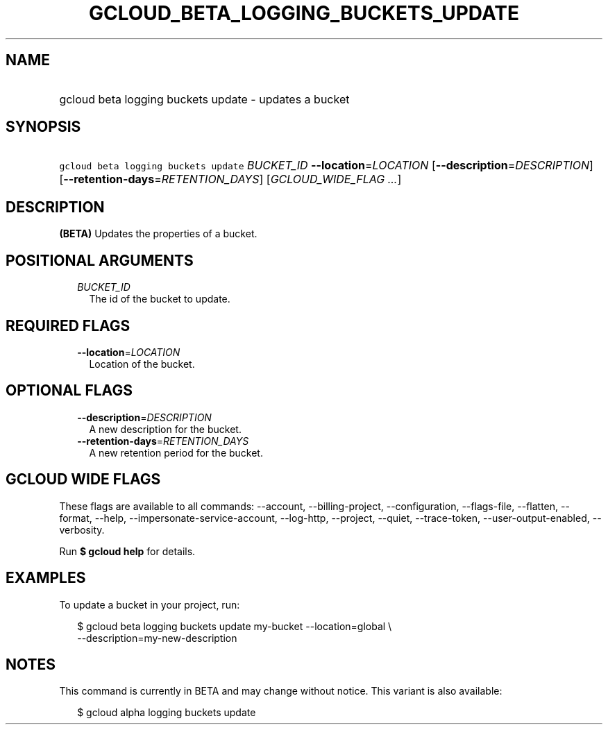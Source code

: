 
.TH "GCLOUD_BETA_LOGGING_BUCKETS_UPDATE" 1



.SH "NAME"
.HP
gcloud beta logging buckets update \- updates a bucket



.SH "SYNOPSIS"
.HP
\f5gcloud beta logging buckets update\fR \fIBUCKET_ID\fR \fB\-\-location\fR=\fILOCATION\fR [\fB\-\-description\fR=\fIDESCRIPTION\fR] [\fB\-\-retention\-days\fR=\fIRETENTION_DAYS\fR] [\fIGCLOUD_WIDE_FLAG\ ...\fR]



.SH "DESCRIPTION"

\fB(BETA)\fR Updates the properties of a bucket.



.SH "POSITIONAL ARGUMENTS"

.RS 2m
.TP 2m
\fIBUCKET_ID\fR
The id of the bucket to update.


.RE
.sp

.SH "REQUIRED FLAGS"

.RS 2m
.TP 2m
\fB\-\-location\fR=\fILOCATION\fR
Location of the bucket.


.RE
.sp

.SH "OPTIONAL FLAGS"

.RS 2m
.TP 2m
\fB\-\-description\fR=\fIDESCRIPTION\fR
A new description for the bucket.

.TP 2m
\fB\-\-retention\-days\fR=\fIRETENTION_DAYS\fR
A new retention period for the bucket.


.RE
.sp

.SH "GCLOUD WIDE FLAGS"

These flags are available to all commands: \-\-account, \-\-billing\-project,
\-\-configuration, \-\-flags\-file, \-\-flatten, \-\-format, \-\-help,
\-\-impersonate\-service\-account, \-\-log\-http, \-\-project, \-\-quiet,
\-\-trace\-token, \-\-user\-output\-enabled, \-\-verbosity.

Run \fB$ gcloud help\fR for details.



.SH "EXAMPLES"

To update a bucket in your project, run:

.RS 2m
$ gcloud beta logging buckets update my\-bucket \-\-location=global \e
   \-\-description=my\-new\-description
.RE



.SH "NOTES"

This command is currently in BETA and may change without notice. This variant is
also available:

.RS 2m
$ gcloud alpha logging buckets update
.RE

